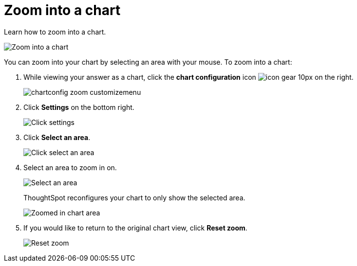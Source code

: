 = Zoom into a chart
:last_updated: 2/13/2020
:permalink: /:collection/:path.html
:sidebar: mydoc_sidebar
:summary:

Learn how to zoom into a chart.

image::/images/chart-config-zoom.gif[Zoom into a chart]

You can zoom into your chart by selecting an area with your mouse.
To zoom into a chart:

. While viewing your answer as a chart, click the *chart configuration* icon image:/images/icon-gear-10px.png[] on the right.
+
image::/images/chartconfig-zoom-customizemenu.png[]

. Click *Settings* on the bottom right.
+
image::/images/chartconfig-zoom-settings.png[Click settings]

. Click *Select an area*.
+
image::/images/chartconfig-zoom-select.png[Click select an area]

. Select an area to zoom in on.
+
image::/images/chartconfig-zoom-selectarea.png[Select an area]
+
ThoughtSpot reconfigures your chart to only show the selected area.
+
image::/images/chartconfig-zoomed.png[Zoomed in chart area]

. If you would like to return to the original chart view, click *Reset zoom*.
+
image::/images/chartconfig-zoom-reset.png[Reset zoom]
